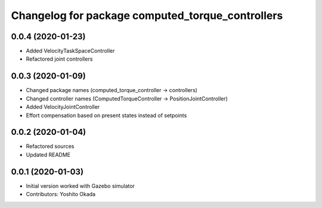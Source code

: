 ^^^^^^^^^^^^^^^^^^^^^^^^^^^^^^^^^^^^^^^^^^^^^^^^^
Changelog for package computed_torque_controllers
^^^^^^^^^^^^^^^^^^^^^^^^^^^^^^^^^^^^^^^^^^^^^^^^^

0.0.4 (2020-01-23)
------------------
* Added VelocityTaskSpaceController
* Refactored joint controllers

0.0.3 (2020-01-09)
------------------
* Changed package names (computed_torque_controller -> controllers)
* Changed controller names (ComputedTorqueController -> PositionJointController)
* Added VelocityJointController
* Effort compensation based on present states instead of setpoints

0.0.2 (2020-01-04)
------------------
* Refactored sources
* Updated README

0.0.1 (2020-01-03)
------------------
* Initial version worked with Gazebo simulator
* Contributors: Yoshito Okada
